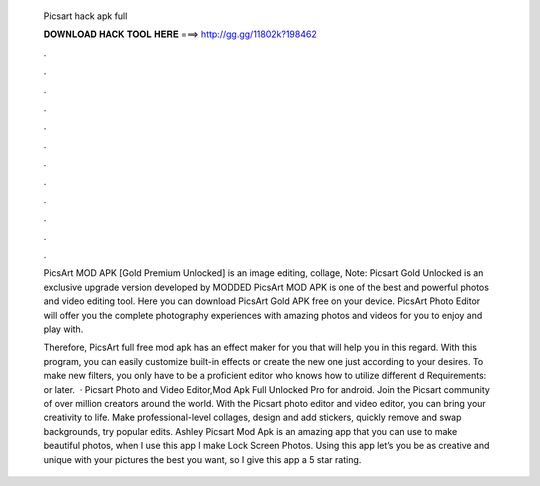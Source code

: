   Picsart hack apk full
  
  
  
  𝐃𝐎𝐖𝐍𝐋𝐎𝐀𝐃 𝐇𝐀𝐂𝐊 𝐓𝐎𝐎𝐋 𝐇𝐄𝐑𝐄 ===> http://gg.gg/11802k?198462
  
  
  
  .
  
  
  
  .
  
  
  
  .
  
  
  
  .
  
  
  
  .
  
  
  
  .
  
  
  
  .
  
  
  
  .
  
  
  
  .
  
  
  
  .
  
  
  
  .
  
  
  
  .
  
  PicsArt MOD APK [Gold Premium Unlocked] is an image editing, collage, Note: Picsart Gold Unlocked is an exclusive upgrade version developed by MODDED PicsArt MOD APK is one of the best and powerful photos and video editing tool. Here you can download PicsArt Gold APK free on your device. PicsArt Photo Editor will offer you the complete photography experiences with amazing photos and videos for you to enjoy and play with.
  
  Therefore, PicsArt full free mod apk has an effect maker for you that will help you in this regard. With this program, you can easily customize built-in effects or create the new one just according to your desires. To make new filters, you only have to be a proficient editor who knows how to utilize different d Requirements: or later.  · Picsart Photo and Video Editor,Mod Apk Full Unlocked Pro for android. Join the Picsart community of over million creators around the world. With the Picsart photo editor and video editor, you can bring your creativity to life. Make professional-level collages, design and add stickers, quickly remove and swap backgrounds, try popular edits. Ashley Picsart Mod Apk is an amazing app that you can use to make beautiful photos, when I use this app I make Lock Screen Photos. Using this app let’s you be as creative and unique with your pictures the best you want, so I give this app a 5 star rating.
